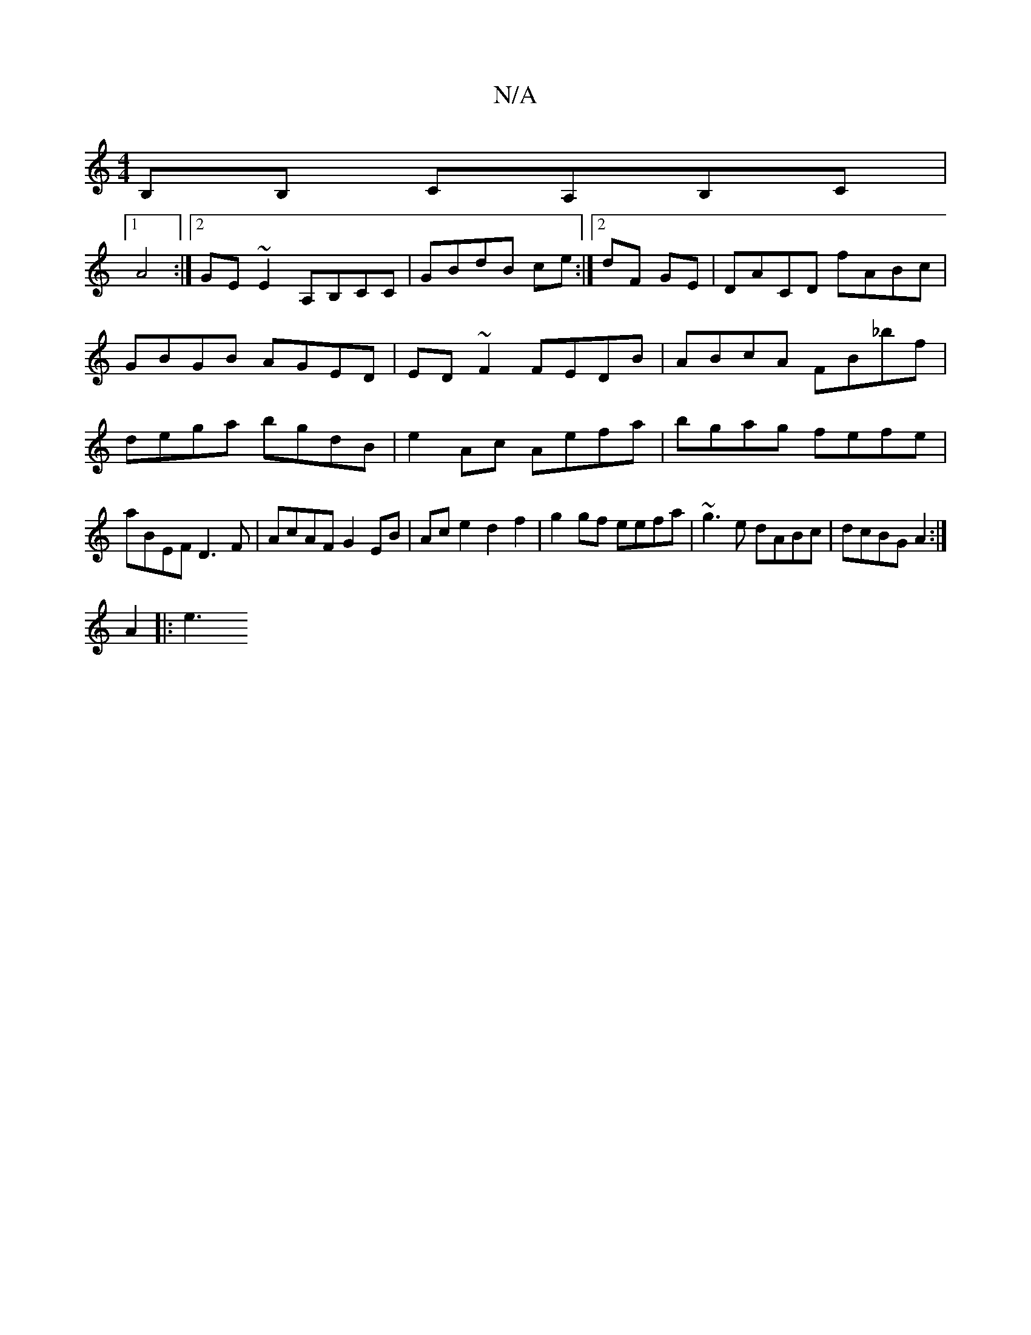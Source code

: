 X:1
T:N/A
M:4/4
R:N/A
K:Cmajor
,B,B, CA,B,C|
[1 A4 :|2 GE ~E2 A,B,CC|GBdB ce:|2 dF GE |DACD fABc | GBGB AGED | ED ~F2 FEDB| ABcA FB_bf|dega bgdB|e2Ac Aefa|bgag fefe|aBEF D3 F|AcAF G2EB|Ace2 d2f2|g2gf eefa|~g3e dABc|dcBG A2:|
A2|:e3